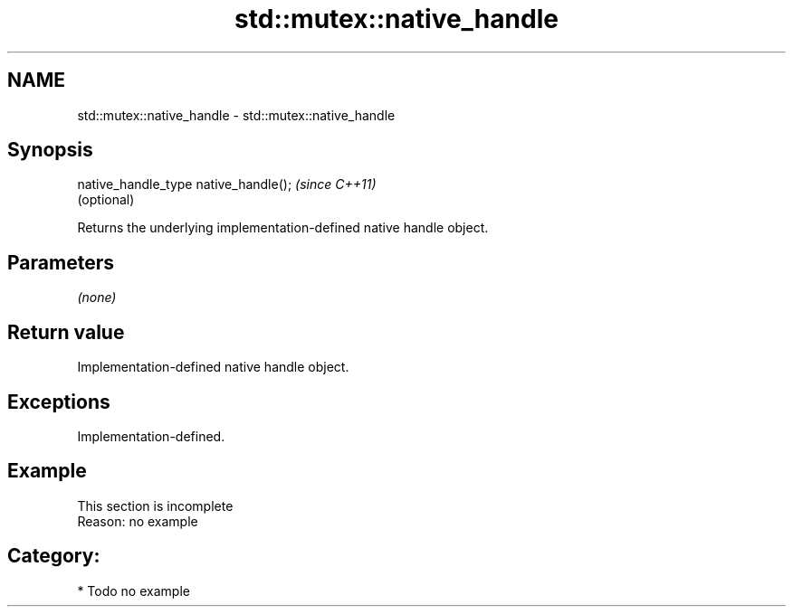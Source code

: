 .TH std::mutex::native_handle 3 "2019.03.28" "http://cppreference.com" "C++ Standard Libary"
.SH NAME
std::mutex::native_handle \- std::mutex::native_handle

.SH Synopsis
   native_handle_type native_handle();  \fI(since C++11)\fP
                                        (optional)

   Returns the underlying implementation-defined native handle object.

.SH Parameters

   \fI(none)\fP

.SH Return value

   Implementation-defined native handle object.

.SH Exceptions

   Implementation-defined.

.SH Example

    This section is incomplete
    Reason: no example

.SH Category:

     * Todo no example
